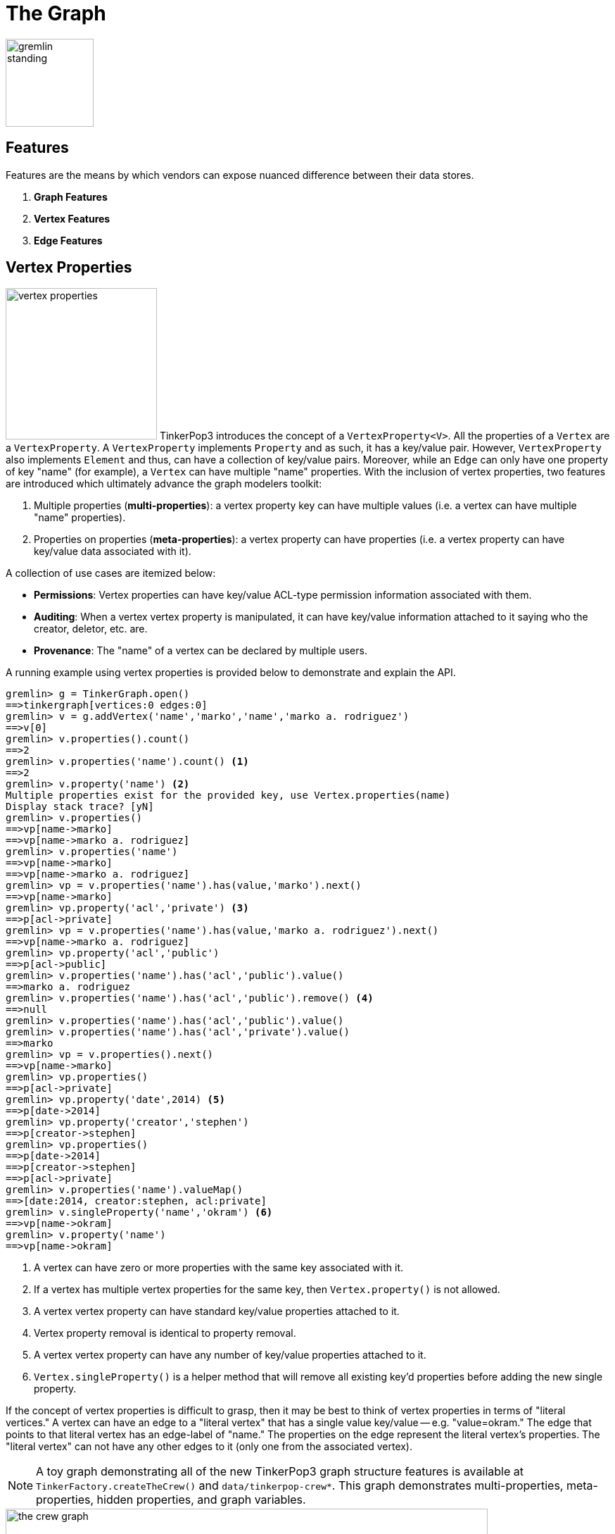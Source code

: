 [[graph]]
The Graph
=========

image::gremlin-standing.png[width=125]

Features
--------

Features are the means by which vendors can expose nuanced difference between their data stores. 

 . *Graph Features*
 . *Vertex Features*
 . *Edge Features*

Vertex Properties
-----------------

image:vertex-properties.png[width=215,float=left] TinkerPop3 introduces the concept of a `VertexProperty<V>`. All the properties of a `Vertex` are a `VertexProperty`. A `VertexProperty` implements `Property` and as such, it has a key/value pair. However, `VertexProperty` also implements `Element` and thus, can have a collection of key/value pairs. Moreover, while an `Edge` can only have one property of key "name" (for example), a `Vertex` can have multiple "name" properties. With the inclusion of vertex properties, two features are introduced which ultimately advance the graph modelers toolkit:

 . Multiple properties (*multi-properties*): a vertex property key can have multiple values (i.e. a vertex can have multiple "name" properties).
 . Properties on properties (*meta-properties*): a vertex property can have properties (i.e. a vertex property can have key/value data associated with it).

A collection of use cases are itemized below:

 * *Permissions*: Vertex properties can have key/value ACL-type permission information associated with them.
 * *Auditing*: When a vertex vertex property is manipulated, it can have key/value information attached to it saying who the creator, deletor, etc. are.
 * *Provenance*: The "name" of a vertex can be declared by multiple users.

A running example using vertex properties is provided below to demonstrate and explain the API.

[source,groovy]
gremlin> g = TinkerGraph.open()
==>tinkergraph[vertices:0 edges:0]
gremlin> v = g.addVertex('name','marko','name','marko a. rodriguez')
==>v[0]
gremlin> v.properties().count()
==>2
gremlin> v.properties('name').count() <1>
==>2
gremlin> v.property('name') <2>
Multiple properties exist for the provided key, use Vertex.properties(name)
Display stack trace? [yN]
gremlin> v.properties()
==>vp[name->marko]
==>vp[name->marko a. rodriguez]
gremlin> v.properties('name')
==>vp[name->marko]
==>vp[name->marko a. rodriguez]
gremlin> vp = v.properties('name').has(value,'marko').next()
==>vp[name->marko]
gremlin> vp.property('acl','private') <3>
==>p[acl->private]
gremlin> vp = v.properties('name').has(value,'marko a. rodriguez').next()
==>vp[name->marko a. rodriguez]
gremlin> vp.property('acl','public')
==>p[acl->public]
gremlin> v.properties('name').has('acl','public').value()
==>marko a. rodriguez
gremlin> v.properties('name').has('acl','public').remove() <4>
==>null
gremlin> v.properties('name').has('acl','public').value()
gremlin> v.properties('name').has('acl','private').value()
==>marko
gremlin> vp = v.properties().next()
==>vp[name->marko]
gremlin> vp.properties()
==>p[acl->private]
gremlin> vp.property('date',2014) <5>
==>p[date->2014]
gremlin> vp.property('creator','stephen')
==>p[creator->stephen]
gremlin> vp.properties()
==>p[date->2014]
==>p[creator->stephen]
==>p[acl->private]
gremlin> v.properties('name').valueMap()
==>[date:2014, creator:stephen, acl:private]
gremlin> v.singleProperty('name','okram') <6>
==>vp[name->okram]
gremlin> v.property('name')
==>vp[name->okram]

<1> A vertex can have zero or more properties with the same key associated with it.
<2> If a vertex has multiple vertex properties for the same key, then `Vertex.property()` is not allowed.
<3> A vertex vertex property can have standard key/value properties attached to it.
<4> Vertex property removal is identical to property removal.
<5> A vertex vertex property can have any number of key/value properties attached to it.
<6> `Vertex.singleProperty()` is a helper method that will remove all existing key'd properties before adding the new single property.

If the concept of vertex properties is difficult to grasp, then it may be best to think of vertex properties in terms of "literal vertices." A vertex can have an edge to a "literal vertex" that has a single value key/value -- e.g. "value=okram." The edge that points to that literal vertex has an edge-label of "name." The properties on the edge represent the literal vertex's properties. The "literal vertex" can not have any other edges to it (only one from the associated vertex).

NOTE: A toy graph demonstrating all of the new TinkerPop3 graph structure features is available at `TinkerFactory.createTheCrew()` and `data/tinkerpop-crew*`. This graph demonstrates multi-properties, meta-properties, hidden properties, and graph variables.

image::the-crew-graph.png[width=685]

[source,groovy]
gremlin> g = TinkerFactory.createTheCrew()
==>tinkergraph[vertices:6 edges:14]
gremlin> g.V().as('a').properties('location').hasNot('endTime').as('b')
          .select{it.value('name')}{it.value() + ':' + it.value('startTime')} // determine the current location of each person
==>[a:marko, b:santa fe:2005]
==>[a:stephen, b:purcellville:2006]
==>[a:matthias, b:seattle:2014]
==>[a:daniel, b:aachen:2009]
gremlin> g.V().has('name','gremlin').inE('uses')
          .orderBy('skill').as('a')
          .outV().as('b')
            .select{it.value('skill')}{it.value('name')} // rank the users of gremlin by their skill level
==>[a:3, b:matthias]
==>[a:4, b:marko]
==>[a:5, b:stephen]
==>[a:5, b:daniel]
gremlin> g.variables() // access the global graph variables
==>variables[size:3]
gremlin> g.variables().get('creator')
==>Optional[marko]
gremlin> g.variables().get('creator').get()
==>marko
gremlin> g.V().has('name',g.variables().get('creator').get())
          .properties('location').as('a')
          .valueMap().as('b')
            .select(['a','b']){it.value()}{it} // get the creator's vertex and for each location, get the associated properties
==>[a:san diego, b:[startTime:1997, endTime:2001]]
==>[a:santa cruz, b:[startTime:2001, endTime:2004]]
==>[a:brussels, b:[startTime:2004, endTime:2005]]
==>[a:santa fe, b:[startTime:2005]]
gremlin> g.V().properties('visible') // hidden properties are not accessible via properties()
gremlin> g.V().as('a').hiddens('visible').value().as('b').select(){it.value('name')}{it} // determine which vertices are visible
==>[a:marko, b:true]
==>[a:stephen, b:true]
==>[a:matthias, b:true]
==>[a:daniel, b:false]
==>[a:gremlin, b:true]
==>[a:tinkergraph, b:false]

Hidden Properties
-----------------

A hidden property is a property that is hidden from the various property accessor methods. Hidden properties are typically used in situations where administrative data about an element must be stored that is not so much a description of the element itself. An itemization of use cases are presented below.

 * *Permissions*: What user or groups have read/write permission to this element?
 * *Time keeping*: When was this element created? When does this element expire?
 * *Presentation*: What color should this element be presented as?
 * *Provenance*: Which user created this element?
 * *Auditing*: Has this element been deleted from the system? Who deleted this element?

The hidden properties API is presented in the example below represented in the Gremlin-Groovy REPL. This REPL is accessible via `bin/gremlin.sh` (or `bin/gremlin.bat` for Windows users).

[source,groovy]
gremlin> g = TinkerGraph.open()
==>tinkergraph[vertices:0 edges:0]
gremlin> v = g.addVertex('name','pierre')
==>v[0]
gremlin> v.property('location','belgium')
==>vp[location->belgium]
gremlin> v.property(Graph.Key.hide('status'),'user')
==>vp[status->user]
gremlin> v.keys()
==>name
==>location
gremlin> v.hiddenKeys()
==>status
gremlin> p = v.property(Graph.Key.hide('status'))
==>vp[status->user]
gremlin> p.isHidden()
==>true
gremlin> v.property('status')
==>vp[empty]

Graph Variables
---------------

TinkerPop3 introduces the concept of `Graph.Variables`. Variables are key/value pairs associated with the graph itself -- in essence, a `Map<String,Object>`. These variables are intended to store metadata about the graph. Examples include: schema information, global permissions data, system user information, etc. An example of their use is presented below in Gremlin-Groovy:

[source,groovy]
gremlin> g = TinkerGraph.open()
==>tinkergraph[vertices:0 edges:0]
gremlin> g.variables()
==>variables[size:0]
gremlin> g.variables().set('systemAdmins',['stephen','peter','pavel'])
==>null
gremlin> g.variables().set('systemUsers',['matthias','marko','josh'])
==>null
gremlin> g.variables().keys()
==>systemAdmins
==>systemUsers
gremlin> g.variables().get('systemUsers')
==>Optional[[matthias, marko, josh]]
gremlin> g.variables().get('systemUsers').get()
==>matthias
==>marko
==>josh
gremlin> g.variables().remove('systemAdmins')
==>null
gremlin> g.variables().keys()
==>systemUsers

[[transactions]]
Graph Transactions
------------------

A link:http://en.wikipedia.org/wiki/Database_transaction[database transaction] represents a unit of work to execute against the database.  Transactions are controlled by an implementation of the `Transaction` interface and that object can be obtained from the `Graph` interface using the `tx()` method.  Determining when a transaction starts is dependent upon the behavior assigned to the `Transaction`.  It is up to the `Graph` implementation to determine the default behavior and unless the implementation doesn't allow it, the behavior itself can be altered via these `Transaction` methods:

[source,java]
----
public Transaction onReadWrite(final Consumer<Transaction> consumer);

public Transaction onClose(final Consumer<Transaction> consumer);
----

Providing a `Consumer` function to `onReadWrite` allows definition of how a transaction starts when a read or a write occurs. `Transaction.READ_WRITE_BEHAVIOR` contains pre-defined `Consumer` functions to supply to the `onReadWrite` method.  It has two options:

* `AUTO` - automatic transactions where the transaction is started implicitly to the read or write operation
* `MANUAL` - manual transactions where it is up to the user to explicitly open a transaction, throwing an exception if the transaction is not open

Providing a `Consumer` function to `onClose` allows configuration of how a transaction is handled when `Graph.close()` is called.  `Transaction.CLOSE_BEHAVIOR` has several pre-defined options that can be supplied to this method:

* `COMMIT` - automatically commit an open transaction
* `ROLLBACK` - automatically rollback an open transaction
* `MANUAL` - throw an exception if a transaction is open, forcing the user to explicitly close the transaction

Once there is an understanding for how transactions are configured, most of the rest of the `Transaction` interface is self-explanatory. Note that <<neo4j-gremlin,Neo4j-Gremlin>> is used for the examples to follow as TinkerGraph does not support transactions.

[source,groovy]
----
gremlin> g = Neo4jGraph.open('/tmp/neo4j')
==>neo4jgraph[EmbeddedGraphDatabase [/tmp/neo4j]]
gremlin> g.features
==>FEATURES
> GraphFeatures
>-- Transactions: true  <1>
>-- Computer: false
>-- Persistence: true
...
gremlin> g.tx().onReadWrite(Transaction.READ_WRITE_BEHAVIOR.AUTO) <2>
==>com.tinkerpop.gremlin.neo4j.structure.Neo4jGraph$Neo4jTransaction@1c067c0d
gremlin> g.addVertex("name","stephen")  <3>
==>v[0]
gremlin> g.tx().commit() <4>
==>null
gremlin> g.tx().onReadWrite(Transaction.READ_WRITE_BEHAVIOR.MANUAL) <5>
==>com.tinkerpop.gremlin.neo4j.structure.Neo4jGraph$Neo4jTransaction@1c067c0d
gremlin> g.tx().isOpen()
==>false
gremlin> g.addVertex("name","marko") <6>
Open a transaction before attempting to read/write the transaction
gremlin> g.tx().open() <7>
==>null
gremlin> g.addVertex("name","marko") <8>
==>v[1]
gremlin> g.tx().commit()
==>null
----

<1> Check `features` to ensure that the graph supports transactions.
<2> By default, `Neo4jGraph` is configured with "automatic" transactions, so it is set here for demonstration purposes only.
<3> When the vertex is added, the transaction is automatically started.  From this point, more mutations can be staged or other read operations executed in the context of that open transaction.
<4> Calling `commit` finalizes the transaction.
<5> Change transaction behavior to require manual control.
<6> Adding a vertex now results in failure because the transaction was not explicitly opened.
<7> Explicitly open a transaction.
<8> Adding a vertex now succeeds as the transaction was manually opened.

The `Transaction` object also exposes a method for executing automatic transaction retries:

[source,groovy]
----
gremlin> g.tx().submit{it.addVertex("name","josh")}.retry(10)
==>v[2]
gremlin> g.tx().submit{it.addVertex("name","daniel")}.exponentialBackoff(10)
==>v[3]
----

As shown above, the `submit` method takes a `Function<Graph, R>` which is the unit of work to execute and possibly retry on failure.  The method returns a `Transaction.Workload` object which has a number of default methods for common retry strategies.  It is also possible to supply a custom retry function if a default one does not suit the required purpose.

Gremlin I/O
-----------

image:gremlin-io.png[width=250,float=right] The task of getting data in and out of `Graph` instances is the job of the Gremlin I/O packages.  Gremlin I/O provides two interfaces that for reading and writing `Graph` instances: `GraphReader` and `GraphWriter`.  These interfaces expose methods that support:

* Reading and writing an entire `Graph`
* Reading and writing a `Traversal<Vertex>` as adjacency list format
* Reading and writing a single `Vertex` (with and without associated `Edge` objects)
* Reading and writing a single `Edge`

In all cases, these methods operate in the currency of `InputStream` and `OutputStream` objects, allowing graphs and their related elements to be written to and read from files, byte arrays, etc.


GraphML Reader/Writer
~~~~~~~~~~~~~~~~~~~~~

image:gremlin-graphml.png[width=350,float=left] The link:http://graphml.graphdrawing.org/[GraphML] file format is a common XML-based representation of a graph. It is widely supported by graph-related tools and libraries making it a solid interchange format for TinkerPop. In other words, if the intent is to work with graph data in conjunction with applications outside of TinkerPop, GraphML maybe be the best choice to do that. Common use cases might be:

* Generate a graph link:https://networkx.github.io/[NetworkX], export it with GraphML and import it to TinkerPop.
* Produce a subgraph and export it to GraphML to be consumed by and visualized in link:https://gephi.org/[Gephi].
* Migrate the data of an entire graph to a different graph database not supported by TinkerPop.

As GraphML is a specification for the serialization of an entire graph and not the individual elements of a graph, methods that support input and output of single vertices and edges are not supported.

CAUTION: GraphML is a "lossy" format in that it only supports primitive values for properties and does not have support for `Graph` variables.  It will use `toString` to serialize property values outside of those primitives.

The following code shows how to write a `Graph` instance to file called `tinkerpop-classic.xml` and then how to read that file back into a different instance:

[source,java]
----
final Graph g = TinkerFactory.createClassic();
try (final OutputStream os = new FileOutputStream("tinkerpop-classic.xml")) {
    GraphMLWriter.build().create().writeGraph(os, g);
}

final GraphReader reader = GraphMLReader.build().create();
try (final InputStream stream = new FileInputStream("tinkerpop-classic.xml")) {
    reader.readGraph(stream, g);
}
----

GraphSON Reader/Writer
~~~~~~~~~~~~~~~~~~~~~~

image:gremlin-graphson.png[width=350,float=left] GraphSON is a link:http://json.org/[JSON]-based format extended from earlier versions of TinkerPop. It is important to note that TinkerPop3's GraphSON is not backwards compatible with prior TinkerPop GraphSON versions. GraphSON has some support from graph-related application outside of TinkerPop, but it is generally best used in two cases:

* A text format of the graph or its elements is desired (e.g. debugging, usage in source control, etc.)
* The graph or its elements need to be consumed by code that is not JVM-based (e.g. JavaScript, Python, .NET, etc.)

GraphSON supports all of the `GraphReader` and `GraphWriter` interface methods and can therefore read or write an entire `Graph`, a single `Vertex` or a single `Edge`.  The following code shows how to write a `Graph` instance to file called `tinkerpop-classic.json` and then how to read that file back into a different instance:

[source,java]
----
final Graph g = TinkerFactory.createClassic();
try (final OutputStream os = new FileOutputStream("tinkerpop-classic.json")) {
    GraphSONWriter.build().create().writeGraph(os, g);
}

final GraphReader reader = GraphSONReader.build().create();
try (final InputStream stream = new FileInputStream("tinkerpop-classic.json")) {
    reader.readGraph(stream, g);
}
----

The `GraphSONReader` and `GraphSONWriter` have a number of options that they can be configured with.  One of the important options is the ability to embed type information into the output.  By embedding the types, it becomes possible to serialize a graph without losing type information that might be important when being consumed by another source.  The importance of this concept is demonstrated in the following example where a single `Vertex` is written to GraphSON using the Gremlin Console:

[source,groovy]
----
gremlin> g = TinkerFactory.createClassic()
==>tinkergraph[vertices:6 edges:6]
gremlin> w = GraphSONWriter.build().create()
==>com.tinkerpop.gremlin.structure.io.graphson.GraphSONWriter@1af146
gremlin> f = new FileOutputStream('test.txt')
==>java.io.FileOutputStream@5c8eee0f
gremlin> w.writeVertex(f, g.v(1), Direction.BOTH)
==>null
gremlin> f.close()
----

The following GraphSON example shows the output of `GraphSonWriter.writeVertex()` with associated edges:

[source,js]
----
{
    "inE": [],
    "outE": [
        {
            "inV": 3,
            "inVLabel": "vertex",
            "outVLabel": "vertex",
            "id": 9,
            "label": "created",
            "type": "edge",
            "outV": 1,
            "hiddens": {},
            "properties": {
                "weight": 0.4
            }
        },
        {
            "inV": 2,
            "inVLabel": "vertex",
            "outVLabel": "vertex",
            "id": 7,
            "label": "knows",
            "type": "edge",
            "outV": 1,
            "hiddens": {},
            "properties": {
                "weight": 0.5
            }
        },
        {
            "inV": 4,
            "inVLabel": "vertex",
            "outVLabel": "vertex",
            "id": 8,
            "label": "knows",
            "type": "edge",
            "outV": 1,
            "hiddens": {},
            "properties": {
                "weight": 1
            }
        }
    ],
    "id": 1,
    "label": "vertex",
    "type": "vertex",
    "hiddens": {},
    "properties": {
        "name": [
            {
                "id": 0,
                "label": "name",
                "hiddens": {},
                "value": "marko",
                "properties": {}
            }
        ],
        "age": [
            {
                "id": 1,
                "label": "age",
                "hiddens": {},
                "value": 29,
                "properties": {}
            }
        ]
    }
}
----

The vertex properly serializes to valid JSON but note that a consuming application will not automatically know how to interpret the numeric values.  In coercing those Java values to JSON, such information is lost.  For example, it is no longer clear if the `weight` value on the edges should be read as a `Double` or an `Float`.

With a minor change to the construction of the `GraphSONWriter` the lossy nature of GraphSON can be avoided:

[source,groovy]
----
gremlin> w = GraphSONWriter.build().embedTypes(true).create()
==>com.tinkerpop.gremlin.structure.io.graphson.GraphSONWriter@350ec41e
----

In the above code, the `embedTypes` option is set to `true` and the output below shows the difference in the output:

[source,js]
----
{
    "@class": "java.util.HashMap",
    "inE": [
        "java.util.ArrayList",
        []
    ],
    "outE": [
        "java.util.ArrayList",
        [
            {
                "@class": "java.util.HashMap",
                "inV": 3,
                "inVLabel": "vertex",
                "outVLabel": "vertex",
                "id": 9,
                "label": "created",
                "type": "edge",
                "outV": 1,
                "hiddens": {
                    "@class": "java.util.HashMap"
                },
                "properties": {
                    "@class": "java.util.HashMap",
                    "weight": [
                        "java.lang.Float",
                        0.4
                    ]
                }
            },
            {
                "@class": "java.util.HashMap",
                "inV": 2,
                "inVLabel": "vertex",
                "outVLabel": "vertex",
                "id": 7,
                "label": "knows",
                "type": "edge",
                "outV": 1,
                "hiddens": {
                    "@class": "java.util.HashMap"
                },
                "properties": {
                    "@class": "java.util.HashMap",
                    "weight": [
                        "java.lang.Float",
                        0.5
                    ]
                }
            },
            {
                "@class": "java.util.HashMap",
                "inV": 4,
                "inVLabel": "vertex",
                "outVLabel": "vertex",
                "id": 8,
                "label": "knows",
                "type": "edge",
                "outV": 1,
                "hiddens": {
                    "@class": "java.util.HashMap"
                },
                "properties": {
                    "@class": "java.util.HashMap",
                    "weight": [
                        "java.lang.Float",
                        1
                    ]
                }
            }
        ]
    ],
    "id": 1,
    "label": "vertex",
    "type": "vertex",
    "hiddens": {
        "@class": "java.util.HashMap"
    },
    "properties": {
        "@class": "java.util.HashMap",
        "name": [
            "java.util.ArrayList",
            [
                {
                    "@class": "java.util.HashMap",
                    "id": [
                        "java.lang.Long",
                        0
                    ],
                    "label": "name",
                    "hiddens": {
                        "@class": "java.util.HashMap"
                    },
                    "value": "marko",
                    "properties": {
                        "@class": "java.util.HashMap"
                    }
                }
            ]
        ],
        "age": [
            "java.util.ArrayList",
            [
                {
                    "@class": "java.util.HashMap",
                    "id": [
                        "java.lang.Long",
                        1
                    ],
                    "label": "age",
                    "hiddens": {
                        "@class": "java.util.HashMap"
                    },
                    "value": 29,
                    "properties": {
                        "@class": "java.util.HashMap"
                    }
                }
            ]
        ]
    }
}
----

The ambiguity of components of the GraphSON is now removed by the `@class` property, which contains Java class information for the data it is associated with.  While the output is more verbose, it comes with the security of not losing type information.  While non-JVM languages won't be able to consume this information automatically, at least there is a hint as to how the values should be coerced back into the correct types in the target language.

[[gremlin-kryo]]
Kryo Reader/Writer
~~~~~~~~~~~~~~~~~~

image:gremlin-kryo.png[width=400,float=left] link:https://github.com/EsotericSoftware/kryo[Kryo] is a popular serialization package for the JVM. Gremlin-Kryo is a binary Graph serialization format for use on the JVM by JVM languages. It is designed to be space efficient, non-lossy and is promoted as the standard format to use when working with graph data inside of the TinkerPop stack. A list of common use cases is presented below:

* Migration from one Gremlin Structure implementation to another (e.g. `TinkerGraph` to `Neo4jGraph`)
* Serialization of individual graph elements to be sent over the network to another JVM.
* Backups of in-memory graphs or subgraphs.

CAUTION: When migrating between Gremlin Structure implementations, Kryo may not lose data, but it is important to consider the features of each `Graph` and whether or not the data types supported in one will be supported in the other.  Failure to do so, may result in errors.

Kryo supports all of the `GraphReader` and `GraphWriter` interface methods and can therefore read or write an entire `Graph`, a single `Vertex` or a single `Edge`.  The following code shows how to write a `Graph` instance to file called `tinkerpop-classic.gio` and then how to read that file back into a different instance:

[source,java]
----
final Graph g = TinkerFactory.createClassic();
try (final OutputStream os = new FileOutputStream("tinkerpop-classic.gio")) {
    KryoWriter.build().create().writeGraph(os, g);
}

final GraphReader reader = KryoReader.build().create();
try (final InputStream stream = new FileInputStream("tinkerpop-classic.gio")) {
    reader.readGraph(stream, g);
}
----

NOTE: The preferred extension for files names produced by Kryo is `.gio`.

TinkerPop2 Data Migration
~~~~~~~~~~~~~~~~~~~~~~~~~

image:data-migration.png[width=300,float=right] For those using TinkerPop2, migrating to TinkerPop3 will mean a number of programming changes, but may also require a migration of the data depending on the graph implementation.  For example, trying to open `TinkerGraph` data from TinkerPop2 with TinkerPop3 code will not work, however opening a TinkerPop2 `Neo4jGraph` with a TinkerPop3 `Neo4jGraph` should work provided there aren't Neo4j version compatibility mismatches preventing the read.

If such a situation arises that a particular TinkerPop2 `Graph` can not be read by TinkerPop3, a "legacy" data migration approach exists.  The migration involves writing the TinkerPop2 `Graph` to GraphSON, then reading it to TinkerPop3 with the `LegacyGraphSONReader` (a limited implementation of the `GraphReader` interface).

The following represents an example migration of the "classic" toy graph.  In this example, the "classic" graph is saved to GraphSON using TinkerPop2.

[source,groovy]
----
gremlin> Gremlin.version()
==>2.5.z
gremlin> g = TinkerGraphFactory.createTinkerGraph()
==>tinkergraph[vertices:6 edges:6]
gremlin> GraphSONWriter.outputGraph(g,'/tmp/tp2.json',GraphSONMode.EXTENDED)
==>null
----

The above console session uses the `gremlin-groovy` distribution from TinkerPop2.  It is important to generate the `tp2.json` file using the `EXTENDED` mode as it will include data types when necessary which will help limit "lossiness" on the TinkerPop3 side when imported.  Once `tp2.json` is created, it can then be imported to a TinkerPop3 `Graph`.

[source,groovy]
----
gremlin> Gremlin.version()
==>x.y.z
gremlin> g = TinkerGraph.open()
==>tinkergraph[vertices:0 edges:0]
gremlin> r = LegacyGraphSONReader.build().create()
==>com.tinkerpop.gremlin.structure.io.graphson.LegacyGraphSONReader@64337702
gremlin> r.readGraph(new FileInputStream('/tmp/tp2.json'),g)
==>null
gremlin> g.E()
==>e[11][4-created->3]
==>e[12][6-created->3]
==>e[7][1-knows->2]
==>e[8][1-knows->4]
==>e[9][1-created->3]
==>e[10][4-created->5]
----

The above console session uses the TinkerPop3 Gremlin Console.  It creates a new `TinkerGraph` which the TinkerPop2 GraphSON will be loaded into and uses the `LegacyGraphSONReader` to import the `tp2.json` file.

Graph Strategy
--------------

A Graph Strategy provides a way to expand, inspect or otherwise alter the behavior of a `Graph` implementation.  A Graph Strategy injects arbitrary functions into the `Graph` API, so that when a method call is made, the strategy functions can manipulate the default behavior of the underlying `Graph`.  TinkerPop3 is packaged with the following strategies:

* `IdGraphStrategy` - enables support for custom element identifiers for those graphs which don't otherwise support them
* `PartitionGraphStrategy` - enables support for logical graph partitioning where the `Graph` can be blinded to different parts of the total graph
* `ReadOnlyGraphStrategy` - prevents writing to the `Graph`
* `SequenceGraphStrategy` - apply multiple `GraphStrategy` implementations in sequenced ordered to a single `Graph` instance
* `SubgraphStrategy` - create a logical subgraph which selectively includes vertices and edges of a `Graph` according to provided criteria

NOTE: TinkerPop2 had the notion of "Graph Wrappers" which decorated standard `Graph` implementations with additional features.  A Graph strategy is generally analogous to that capability.

To use a `GraphStrategy` instance, use the `GraphFactory` to instantiate the `Graph` as follows:

[source,groovy]
----
gremlin> conf = new BaseConfiguration()
==>org.apache.commons.configuration.BaseConfiguration@5b40ceb
gremlin> conf.setProperty("gremlin.graph","com.tinkerpop.gremlin.tinkergraph.structure.TinkerGraph")
==>null
gremlin> g = GraphFactory.open(conf, new ReadOnlyGraphStrategy())
==>[readonlygraphstrategy[tinkergraph[vertices:0 edges:0]]]
----

The above code specifies the creation of a `TinkerGraph` with the use of `ReadOnlyGraphStrategy`.  Note that the `GraphFactory` does not return a `TinkerGraph` instance.  It returns a `StrategyWrappedGraph` which is a traverser for the underlying `TinkerGraph` and the `ReadOnlyGraphStrategy`.  Since `StrategyWrappedGraph` implements the `Graph` interface, it can be used in the same manner as `TinkerGraph` or any other implementation.

[source,groovy]
----
gremlin> g.addVertex('name','stephen')
Graph uses class com.tinkerpop.gremlin.structure.strategy.ReadOnlyGraphStrategy and is therefore unmodifiable
----

The above code tries to mutate the underlying `TinkerGraph`.  Note that `ReadOnlyGraphStrategy` prevents that and throws an exception.  At any point, the `GraphStrategy` can be bypassed by getting the underlying `TinkerGraph`.

[source,groovy]
----
gremlin> bg = g.getBaseGraph()
==>tinkergraph[vertices:0 edges:0]
gremlin> bg.addVertex('name','stephen')
==>v[0]
gremlin> g.v(0l).value('name')
==>stephen
----

By getting the "base graph" (i.e. the underlying `TinkerGraph`) it is possible to mutate the graph.  The above code demonstrates that and also shows that it then possible to read back that added vertex. The following sections explain details of the specific `GraphStrategy` implementations.

PartitionGraphStrategy
~~~~~~~~~~~~~~~~~~~~~~

`PartitionGraphStrategy` is a `SubgraphStrategy` which creates logical subgraphs through the use of designated properties.  When each element is written to the `Graph`, it is marked with a property value indicating the current write-partition.  As elements are read from the graph, they are matched against the current set of read-partitions.  The read-partitions thereby define the union of a set of vertices and edges. For example:

[source,groovy]
----
gremlin> g = TinkerGraph.open()
==>tinkergraph[vertices:0 edges:0]
gremlin> strategy = new PartitionGraphStrategy(Graph.Key.hide("partition"), "A")
==>PartitionGraphStrategy
gremlin> sg = new StrategyWrappedGraph(g)
==>[passthru[tinkergraph[vertices:0 edges:0]]]
gremlin> sg.strategy().setGraphStrategy(strategy)
==>null
----

Add vertices and edges first in one partition, then another:

[source,groovy]
----
gremlin> v1 = sg.addVertex("name", "one")
==>[PartitionGraphStrategy[v[0]]]
gremlin> v2 = sg.addVertex("name", "two")
==>[PartitionGraphStrategy[v[1]]]
gremlin> v1.addEdge("knows", v2)
==>[PartitionGraphStrategy[e[2][0-knows->1]]]
gremlin> strategy.setWritePartition("B")
==>null
gremlin> v3 = sg.addVertex("name", "three")
==>[PartitionGraphStrategy[v[3]]]
gremlin> v1.addEdge("knows", v3)
==>[PartitionGraphStrategy[e[4][0-knows->3]]]
gremlin> 
----

Define sets of partitions which provide access to different subgraphs, or slices of the data:

[source,groovy]
----
gremlin> "in A: " + sg.V().count().next() + ", " + sg.E().count().next()
==>in A: 2, 1
gremlin> strategy.addReadPartition("B")
==>null
gremlin> "in A+B: " + sg.V().count().next() + ", " + sg.E().count().next()
==>in A+B: 3, 2
gremlin> strategy.clearReadPartitions()
==>null
gremlin> strategy.addReadPartition("B")
==>null
gremlin> "in B: " + sg.V().count().next() + ", " + sg.E().count().next()
==>in B: 1, 0
----

Note that there are no edges in the set B, as the only edge added to partition B is incident on a vertex of A.

SubgraphStrategy
~~~~~~~~~~~~~~~~

A general-purpose `SubgraphStrategy` is created by defining a "vertex criterion" and an "edge criterion" as Java 8 `Predicates` and applying them to a `Graph`.  All vertices present in the base `Graph` which pass the vertex criterion will be present in the `StrategyWrappedGraph`.  All edges present in the base `Graph` which pass the edge criterion *and* whose in- and out-vertices both pass the vertex criterion will be present in the `StrategyWrappedGraph`.

NOTE: edges are either entirely visible, or entirely invisible to a subgraph.  You will never find an edge which cannot be traversed due to a missing in- or out-vertex.

For example:

[source,java]
----
Graph g = TinkerFactory.createClassic();

Predicate<Vertex> vertexCriterion = vertex -> true;
Predicate<Edge> edgeCriterion = edge -> (int) edge.id() >= 8 && (int) edge.id() <= 10;

GraphStrategy strategy = new SubgraphStrategy(vertexCriterion, edgeCriterion);
StrategyWrappedGraph sg = new StrategyWrappedGraph(g);
sg.strategy().setGraphStrategy(strategy);

// all vertices are here
System.out.println("" + sg.V().count() + " of " + g.V().count() + " vertices");

// only the given edges are included
System.out.println("" + sg.E().count() + " of " + g.E().count() + " edges");
----
